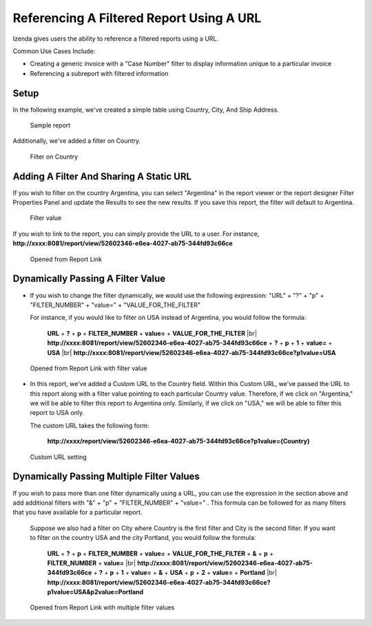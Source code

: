 
==========================================
Referencing A Filtered Report Using A URL
==========================================

Izenda gives users the ability to reference a filtered reports using a
URL.

Common Use Cases Include:

*  Creating a generic invoice with a "Case Number" filter to display
   information unique to a particular invoice
*  Referencing a subreport with filtered information

Setup
-----

In the following example, we've created a simple table using Country,
City, And Ship Address.

.. figure:: /_static/images/UrlFilters1.png

   Sample report

Additionally, we've added a filter on Country.

.. figure::  /_static/images/UrlFilters2.png

   Filter on Country

Adding A Filter And Sharing A Static URL
----------------------------------------

If you wish to filter on the country Argentina, you can select
"Argentina" in the report viewer or the report designer Filter
Properties Panel and update the Results to see the new results. If you
save this report, the filter will default to Argentina.

.. figure::  /_static/images/UrlFilters3.png

   Filter value

If you wish to link to the report, you can simply provide the URL to a
user. For instance,
**http://xxxx:8081/report/view/52602346-e6ea-4027-ab75-344fd93c66ce**

.. figure::  /_static/images/UrlFilters5.png

   Opened from Report Link 

Dynamically Passing A Filter Value
----------------------------------

-  If you wish to change the filter dynamically, we would use the
   following expression: "URL" + "?" + "p" + "FILTER\_NUMBER" + "value="
   + "VALUE\_FOR\_THE\_FILTER"

   For instance, if you would like to filter on USA instead of
   Argentina, you would follow the formula:

        **URL** + **?** + **p** + **FILTER\_NUMBER** + **value=** + **VALUE\_FOR\_THE\_FILTER** |br|
        **http://xxxx:8081/report/view/52602346-e6ea-4027-ab75-344fd93c66ce** + **?** + **p** + **1** + **value=** + **USA** |br|
        **http://xxxx:8081/report/view/52602346-e6ea-4027-ab75-344fd93c66ce?p1value=USA**

.. figure::  /_static/images/UrlFilters4.png

   Opened from Report Link with filter value


-  In this report, we've added a Custom URL to the Country field. Within
   this Custom URL, we've passed the URL to this report along with a
   filter value pointing to each particular Country value. Therefore, if
   we click on "Argentina," we will be able to filter this report to
   Argentina only. Similarly, if we click on "USA," we will be able to
   filter this report to USA only.

   The custom URL takes the following form:

      **http://xxxx/report/view/52602346-e6ea-4027-ab75-344fd93c66ce?p1value={Country}**

.. figure::  /_static/images/UrlFilters6.png

   Custom URL setting

Dynamically Passing Multiple Filter Values
------------------------------------------

If you wish to pass more than one filter dynamically using a URL, you
can use the expression in the section above and add additional filters
with "&" + "p" + "FILTER\_NUMBER" + "value=" . This formula can be
followed for as many filters that you have available for a particular
report.

   Suppose we also had a filter on City where Country is the first
   filter and City is the second filter. If you want to filter on the
   country USA and the city Portland, you would follow the formula:

        **URL** + **?** + **p** + **FILTER\_NUMBER** + **value=** + **VALUE\_FOR\_THE\_FILTER** + **&** + **p** + **FILTER\_NUMBER** + **value=** |br|
        **http://xxxx:8081/report/view/52602346-e6ea-4027-ab75-344fd93c66ce** + **?** + **p** + **1** + **value=** + **&** + **USA** + **p** + **2** + **value=** + **Portland** |br|
        **http://xxxx:8081/report/view/52602346-e6ea-4027-ab75-344fd93c66ce?p1value=USA&p2value=Portland**

.. figure::  /_static/images/UrlFilters7.png

   Opened from Report Link with multiple filter values
